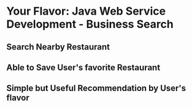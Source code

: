 * Your Flavor: Java Web Service Development - Business Search
** Search Nearby Restaurant
[[https://github.com/lung-zijim/Your-Flavor/blob/master/screenshot1.png]]
** Able to Save User's favorite Restaurant 
[[https://github.com/lung-zijim/Your-Flavor/blob/master/screenshot2.png]]
** Simple but Useful Recommendation by User's flavor
[[https://github.com/lung-zijim/Your-Flavor/blob/master/screenshot3.png]]
